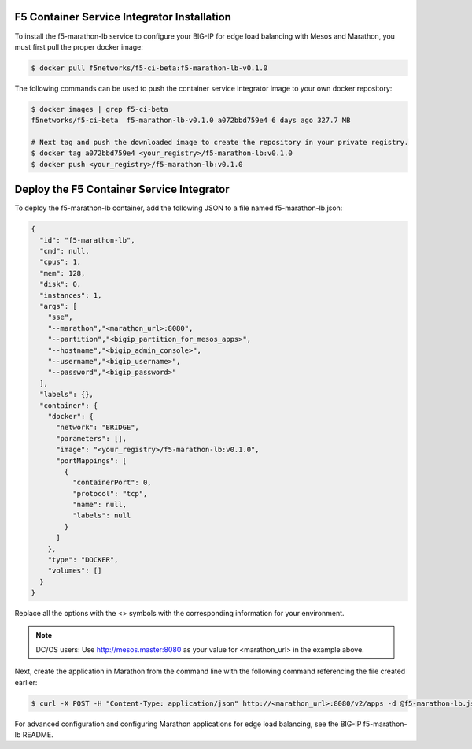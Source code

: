F5 Container Service Integrator Installation
````````````````````````````````````````````

To install the f5-marathon-lb service to configure your BIG-IP for edge load balancing with Mesos and Marathon, you must first pull the proper docker image:

.. code:: bash

  $ docker pull f5networks/f5-ci-beta:f5-marathon-lb-v0.1.0

The following commands can be used to push the container service integrator image to your own docker repository:

.. code:: bash

    $ docker images | grep f5-ci-beta
    f5networks/f5-ci-beta  f5-marathon-lb-v0.1.0 a072bbd759e4 6 days ago 327.7 MB

    # Next tag and push the downloaded image to create the repository in your private registry.
    $ docker tag a072bbd759e4 <your_registry>/f5-marathon-lb:v0.1.0
    $ docker push <your_registry>/f5-marathon-lb:v0.1.0

Deploy the F5 Container Service Integrator
``````````````````````````````````````````

To deploy the f5-marathon-lb container, add the following JSON to a file named f5-marathon-lb.json:

.. code:: javascript

  {
    "id": "f5-marathon-lb",
    "cmd": null,
    "cpus": 1,
    "mem": 128,
    "disk": 0,
    "instances": 1,
    "args": [
      "sse",
      "--marathon","<marathon_url>:8080",
      "--partition","<bigip_partition_for_mesos_apps>",
      "--hostname","<bigip_admin_console>",
      "--username","<bigip_username>",
      "--password","<bigip_password>"
    ],
    "labels": {},
    "container": {
      "docker": {
        "network": "BRIDGE",
        "parameters": [],
        "image": "<your_registry>/f5-marathon-lb:v0.1.0",
        "portMappings": [
          {
            "containerPort": 0,
            "protocol": "tcp",
            "name": null,
            "labels": null
          }
        ]
      },
      "type": "DOCKER",
      "volumes": []
    }
  }

Replace all the options with the <> symbols with the corresponding information for your environment.

.. note::

  DC/OS users: Use http://mesos.master:8080 as your value for <marathon_url> in the example above.

Next, create the application in Marathon from the command line with the following command referencing the file created earlier:

.. code:: bash

  $ curl -X POST -H "Content-Type: application/json" http://<marathon_url>:8080/v2/apps -d @f5-marathon-lb.json

.. todo::

  Link to the BIG-IP f5-marathon-lb README

For advanced configuration and configuring Marathon applications for edge load balancing, see the BIG-IP f5-marathon-lb README.
